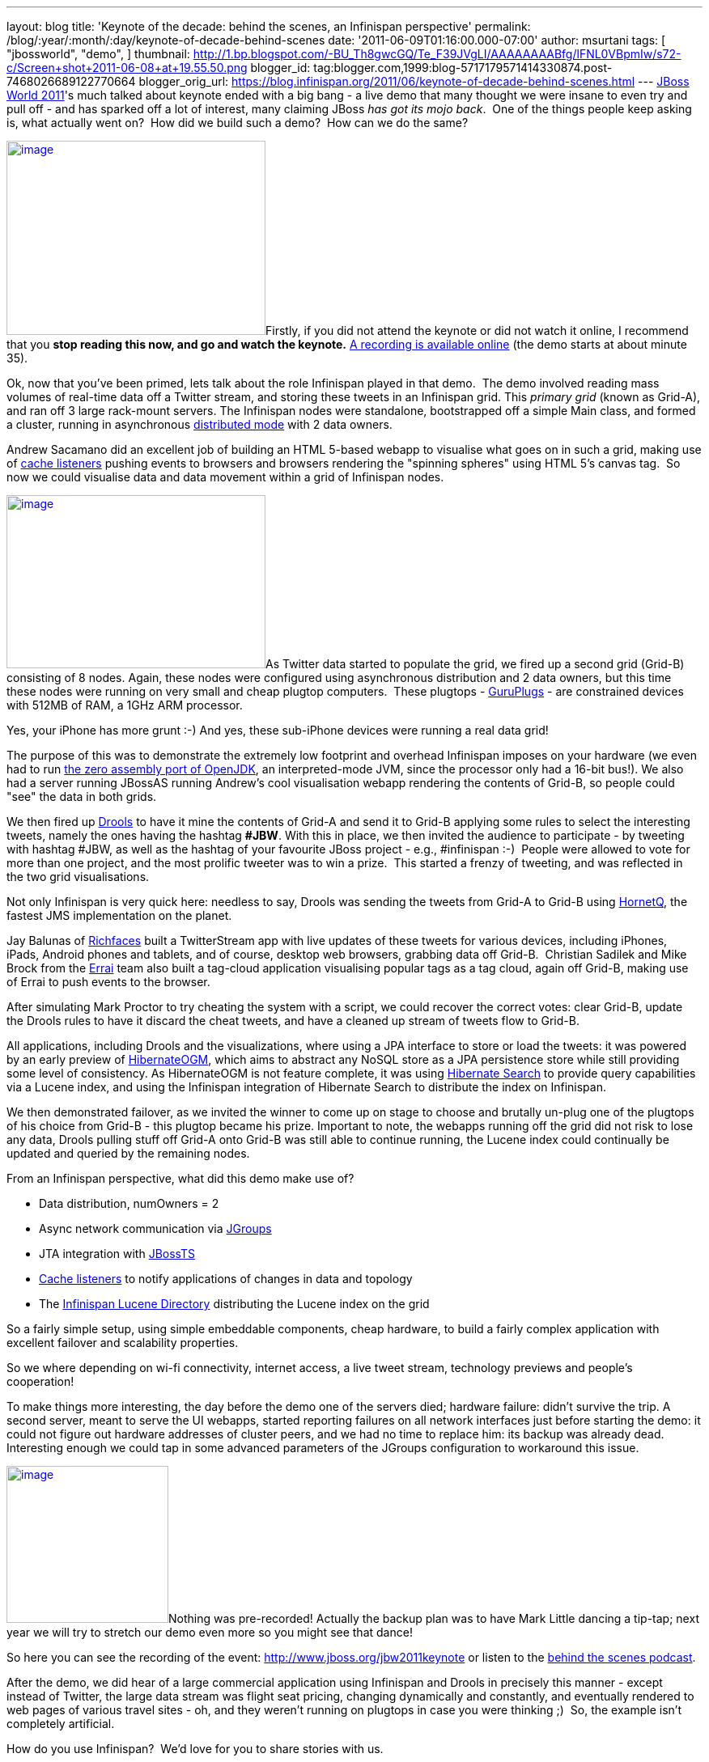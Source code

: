 ---
layout: blog
title: 'Keynote of the decade: behind the scenes, an Infinispan perspective'
permalink: /blog/:year/:month/:day/keynote-of-decade-behind-scenes
date: '2011-06-09T01:16:00.000-07:00'
author: msurtani
tags: [ "jbossworld",
"demo",
]
thumbnail: http://1.bp.blogspot.com/-BU_Th8gwcGQ/Te_F39JVgLI/AAAAAAAABfg/lFNL0VBpmIw/s72-c/Screen+shot+2011-06-08+at+19.55.50.png
blogger_id: tag:blogger.com,1999:blog-5717179571414330874.post-7468026689122770664
blogger_orig_url: https://blog.infinispan.org/2011/06/keynote-of-decade-behind-scenes.html
---
http://www.redhat.com/summit/[JBoss World 2011]'s much talked about
keynote ended with a big bang - a live demo that many thought we were
insane to even try and pull off - and has sparked off a lot of interest,
many claiming JBoss _has got its mojo back_.  One of the things people
keep asking is, what actually went on?  How did we build such a demo?
 How can we do the same?



http://1.bp.blogspot.com/-BU_Th8gwcGQ/Te_F39JVgLI/AAAAAAAABfg/lFNL0VBpmIw/s1600/Screen+shot+2011-06-08+at+19.55.50.png[image:http://1.bp.blogspot.com/-BU_Th8gwcGQ/Te_F39JVgLI/AAAAAAAABfg/lFNL0VBpmIw/s320/Screen+shot+2011-06-08+at+19.55.50.png[image,width=320,height=240]]Firstly,
if you did not attend the keynote or did not watch it online, I
recommend that you *stop reading this now, and go and watch the
keynote.* http://www.jboss.org/jbw2011keynote[A recording is available
online] (the demo starts at about minute 35).



Ok, now that you've been primed, lets talk about the role Infinispan
played in that demo.  The demo involved reading mass volumes of
real-time data off a Twitter stream, and storing these tweets in an
Infinispan grid. This _primary grid_ (known as Grid-A), and ran off 3
large rack-mount servers. The Infinispan nodes were standalone,
bootstrapped off a simple Main class, and formed a cluster, running in
asynchronous
http://community.jboss.org/docs/DOC-14853#distribution[distributed mode]
with 2 data owners.



Andrew Sacamano did an excellent job of building an HTML 5-based webapp
to visualise what goes on in such a grid, making use of
http://community.jboss.org/docs/DOC-14871[cache listeners] pushing
events to browsers and browsers rendering the "spinning spheres" using
HTML 5's canvas tag.  So now we could visualise data and data movement
within a grid of Infinispan nodes.



http://1.bp.blogspot.com/-72Xfg5uM8Bk/Te_GgGQ4pQI/AAAAAAAABfk/ZphDf8ES4R8/s1600/Screen+shot+2011-06-08+at+19.58.06.png[image:http://1.bp.blogspot.com/-72Xfg5uM8Bk/Te_GgGQ4pQI/AAAAAAAABfk/ZphDf8ES4R8/s320/Screen+shot+2011-06-08+at+19.58.06.png[image,width=320,height=214]]As
Twitter data started to populate the grid, we fired up a second grid
(Grid-B) consisting of 8 nodes. Again, these nodes were configured using
asynchronous distribution and 2 data owners, but this time these nodes
were running on very small and cheap plugtop computers.  These plugtops
-
http://www.globalscaletechnologies.com/t-guruplugdetails.aspx[GuruPlugs]
- are constrained devices with 512MB of RAM, a 1GHz ARM processor.

Yes, your iPhone has more grunt :-) And yes, these sub-iPhone devices
were running a real data grid!

The purpose of this was to demonstrate the extremely low footprint and
overhead Infinispan imposes on your hardware (we even had to run
http://today.java.net/pub/a/today/2009/05/21/zero-and-shark-openjdk-port.html[the
zero assembly port of OpenJDK], an interpreted-mode JVM, since the
processor only had a 16-bit bus!). We also had a server running JBossAS
running Andrew's cool visualisation webapp rendering the contents of
Grid-B, so people could "see" the data in both grids.



We then fired up http://www.jboss.org/drools[Drools] to have it mine the
contents of Grid-A and send it to Grid-B applying some rules to select
the interesting tweets, namely the ones having the hashtag *#JBW*. With
this in place, we then invited the audience to participate - by tweeting
with hashtag #JBW, as well as the hashtag of your favourite JBoss
project - e.g., #infinispan :-)  People were allowed to vote for more
than one project, and the most prolific tweeter was to win a prize.
 This started a frenzy of tweeting, and was reflected in the two grid
visualisations.



Not only Infinispan is very quick here: needless to say, Drools was
sending the tweets from Grid-A to Grid-B using
http://www.jboss.org/hornetq[HornetQ], the fastest JMS implementation on
the planet.



Jay Balunas of http://www.jboss.org/richfaces[Richfaces] built a
TwitterStream app with live updates of these tweets for various devices,
including iPhones, iPads, Android phones and tablets, and of course,
desktop web browsers, grabbing data off Grid-B.  Christian Sadilek and
Mike Brock from the http://www.jboss.org/errai[Errai] team also built a
tag-cloud application visualising popular tags as a tag cloud, again off
Grid-B, making use of Errai to push events to the browser.



After simulating Mark Proctor to try cheating the system with a script,
we could recover the correct votes: clear Grid-B, update the Drools
rules to have it discard the cheat tweets, and have a cleaned up stream
of tweets flow to Grid-B.



All applications, including Drools and the visualizations, where using a
JPA interface to store or load the tweets: it was powered by an early
preview of http://community.jboss.org/docs/DOC-16273[HibernateOGM],
which aims to abstract any NoSQL store as a JPA persistence store while
still providing some level of consistency. As HibernateOGM is not
feature complete, it was using http://search.hibernate.org/[Hibernate
Search] to provide query capabilities via a Lucene index, and using the
Infinispan integration of Hibernate Search to distribute the index on
Infinispan.



We then demonstrated failover, as we invited the winner to come up on
stage to choose and brutally un-plug one of the plugtops of his choice
from Grid-B - this plugtop became his prize. Important to note, the
webapps running off the grid did not risk to lose any data, Drools
pulling stuff off Grid-A onto Grid-B was still able to continue running,
the Lucene index could continually be updated and queried by the
remaining nodes.



From an Infinispan perspective, what did this demo make use of?

* Data distribution, numOwners = 2
* Async network communication via http://jgroups.org/[JGroups]
* JTA integration with http://www.jboss.org/jbosstm[JBossTS]
* http://community.jboss.org/docs/DOC-14871[Cache listeners] to notify
applications of changes in data and topology
* The http://community.jboss.org/docs/DOC-14332[Infinispan Lucene
Directory] distributing the Lucene index on the grid

So a fairly simple setup, using simple embeddable components, cheap
hardware, to build a fairly complex application with excellent failover
and scalability properties.



So we where depending on wi-fi connectivity, internet access, a live
tweet stream, technology previews and people's cooperation!



To make things more interesting, the day before the demo one of the
servers died; hardware failure: didn't survive the trip. A second
server, meant to serve the UI webapps, started reporting failures on all
network interfaces just before starting the demo: it could not figure
out hardware addresses of cluster peers, and we had no time to replace
him: its backup was already dead. Interesting enough we could tap in
some advanced parameters of the JGroups configuration to workaround this
issue.



http://in.relation.to/service/File/13429[image:http://in.relation.to/service/File/13429[image,width=200,height=194]]Nothing
was pre-recorded! Actually the backup plan was to have Mark Little
dancing a tip-tap; next year we will try to stretch our demo even more
so you might see that dance!

So here you can see the recording of the
event: http://www.jboss.org/jbw2011keynote or listen to the
http://bit.ly/lELbAy[behind the scenes podcast].



After the demo, we did hear of a large commercial application using
Infinispan and Drools in precisely this manner - except instead of
Twitter, the large data stream was flight seat pricing, changing
dynamically and constantly, and eventually rendered to web pages of
various travel sites - oh, and they weren't running on plugtops in case
you were thinking ;)  So, the example isn't completely artificial.



How do you use Infinispan?  We'd love for you to share stories with us.



Cheers

Manik and Sanne
